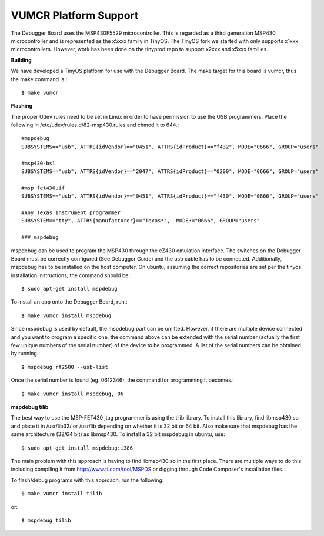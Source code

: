 VUMCR Platform Support
===========================

The Debugger Board uses the MSP430F5529 microcontroller. This is regarded as a third generation MSP430 microcontroller
and is represented as the x5xxx family in TinyOS. The TinyOS fork we started with only supports x1xxx microcontrollers.
However, work has been done on the tinyprod repo to support x2xxx and x5xxx families.

**Building**

We have developed a TinyOS platform for use with the Debugger Board.
The make target for this board is vumcr, thus the make command is.::

    $ make vumcr

**Flashing**

The proper Udev rules need to be set in Linux in order to have permission to use the USB programmers. Place the
following in /etc/udev/rules.d/82-msp430.rules and chmod it to 644.::

      #mspdebug
      SUBSYSTEMS=="usb", ATTRS{idVendor}=="0451", ATTRS{idProduct}=="f432", MODE="0666", GROUP="users"

      #msp430-bsl
      SUBSYSTEMS=="usb", ATTRS{idVendor}=="2047", ATTRS{idProduct}=="0200", MODE="0666", GROUP="users"

      #msp fet430uif
      SUBSYSTEMS=="usb", ATTRS{idVendor}=="0451", ATTRS{idProduct}=="f430", MODE="0666", GROUP="users"

      #Any Texas Instrument programmer
      SUBSYSTEM=="tty", ATTRS{manufacturer}=="Texas*",  MODE:="0666", GROUP="users"

      ### mspdebug


mspdebug can be used to program the MSP430 through the eZ430 emulation interface. The switches on the Debugger Board must be correctly configured (See Debugger Guide)
and the usb cable has to be connected. Additionally, mspdebug has to be installed on the host computer. On
ubuntu, assuming the correct repositories are set per the tinyos installation instructions, the command should be.::

    $ sudo apt-get install mspdebug

To install an app onto the Debugger Board, run.::

    $ make vumcr install mspdebug

Since mspdebug is used by default, the mspdebug part can be omitted. However, if there are multiple device connected and you want to program a specific one, the command above can be extended with the serial number (actually the first few unique numbers of the serial number) of the device to be programmed. A list of the serial numbers can be obtained by running.::

    $ mspdebug rf2500 --usb-list

Once the serial number is found (eg. 0612346), the command for programming it becomes.::

    $ make vumcr install mspdebug, 06

**mspdebug tilib**

The best way to use the MSP-FET430 jtag programmer is using the tilib library.
To install this library, find libmsp430.so and place it in /usr/lib32/ or /usr/lib
depending on whether it is 32 bit or 64 bit. Also make sure that mspdebug has the same
architecture (32/64 bit) as libmsp430. To install a 32 bit mspdebug in ubuntu, use::

     $ sudo apt-get install mspdebug:i386

The main problem with this approach is having to find libmsp430.so in the first place.
There are multiple ways to do this including compiling it from http://www.ti.com/tool/MSPDS or digging through Code Composer's installation files.

To flash/debug programs with this approach, run the following::

     $ make vumcr install tilib
or::

     $ mspdebug tilib
